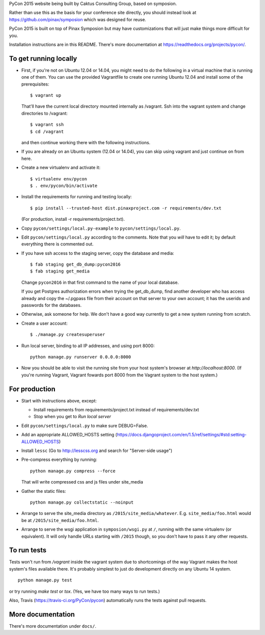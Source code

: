 PyCon 2015 website being built by Caktus Consulting Group, based on symposion.

Rather than use this as the basis for your conference site directly, you should
instead look at https://github.com/pinax/symposion which was designed for reuse.

PyCon 2015 is built on top of Pinax Symposion but may have customizations that
will just make things more difficult for you.

Installation instructions are in this README.  There's more documentation
at https://readthedocs.org/projects/pycon/.

To get running locally
----------------------

* First, if you're not on Ubuntu 12.04 or 14.04, you might need to do the following in
  a virtual machine that is running one of them.  You can use the provided
  Vagrantfile to create one running Ubuntu 12.04 and install some of the prerequisites::

    $ vagrant up

  That'll have the current local directory mounted internally as /vagrant.
  Ssh into the vagrant system and change directories to /vagrant::

    $ vagrant ssh
    $ cd /vagrant

  and then continue working there with the following instructions.

* If you are already on an Ubuntu system (12.04 or 14.04), you can skip using vagrant and
  just continue on from here.

* Create a new virtualenv and activate it::

    $ virtualenv env/pycon
    $ . env/pycon/bin/activate

* Install the requirements for running and testing locally::

    $ pip install --trusted-host dist.pinaxproject.com -r requirements/dev.txt

  (For production, install -r requirements/project.txt).

* Copy ``pycon/settings/local.py-example`` to ``pycon/settings/local.py``.
* Edit ``pycon/settings/local.py`` according to the comments. Note that you
  `will` have to edit it; by default everything there is commented out.

* If you have ssh access to the staging server, copy the database and media::

    $ fab staging get_db_dump:pycon2016
    $ fab staging get_media

  Change ``pycon2016`` in that first command to the name of your local database.

  If you get Postgres authorization errors when trying the get_db_dump,
  find another developer who has access already and copy the ~/.pgpass
  file from their account on that server to your own account; it has the
  userids and passwords for the databases.

* Otherwise, ask someone for help. We don't have a good way currently to
  get a new system running from scratch.

* Create a user account::

    $ ./manage.py createsuperuser

* Run local server, binding to all IP addresses, and using port 8000::

    python manage.py runserver 0.0.0.0:8000

* Now you should be able to visit the running site from your host system's browser
  at `http://localhost:8000`.  (If you're running Vagrant, Vagrant fowards port 8000
  from the Vagrant system to the host system.)


For production
--------------

* Start with instructions above, except:

  * Install requirements from requirements/project.txt instead of requirements/dev.txt
  * Stop when you get to `Run local server`

* Edit ``pycon/settings/local.py`` to make sure DEBUG=False.
* Add an appropriate ALLOWED_HOSTS setting (https://docs.djangoproject.com/en/1.5/ref/settings/#std:setting-ALLOWED_HOSTS)
* Install ``lessc`` (Go to http://lesscss.org and search for "Server-side usage")
* Pre-compress everything by running::

    python manage.py compress --force

  That will write compressed css and js files under site_media
* Gather the static files::

    python manage.py collectstatic --noinput

* Arrange to serve the site_media directory as ``/2015/site_media/whatever``.
  E.g. ``site_media/foo.html`` would be at ``/2015/site_media/foo.html``.
* Arrange to serve the wsgi application in ``symposion/wsgi.py`` at ``/``, running
  with the same virtualenv (or equivalent).  It will only handle URLs
  starting with ``/2015`` though, so you don't have to pass it any other requests.

To run tests
------------

Tests won't run from `/vagrant` inside the vagrant system due to shortcomings
of the way Vagrant makes the host system's files available there.  It's probably
simplest to just do development directly on any Ubuntu 14 system.


::

    python manage.py test

or try running `make test` or `tox`.  (Yes, we have too many ways to run tests.)

Also, Travis (https://travis-ci.org/PyCon/pycon) automatically runs the tests against pull requests.

More documentation
------------------

There's more documentation under ``docs/``.
